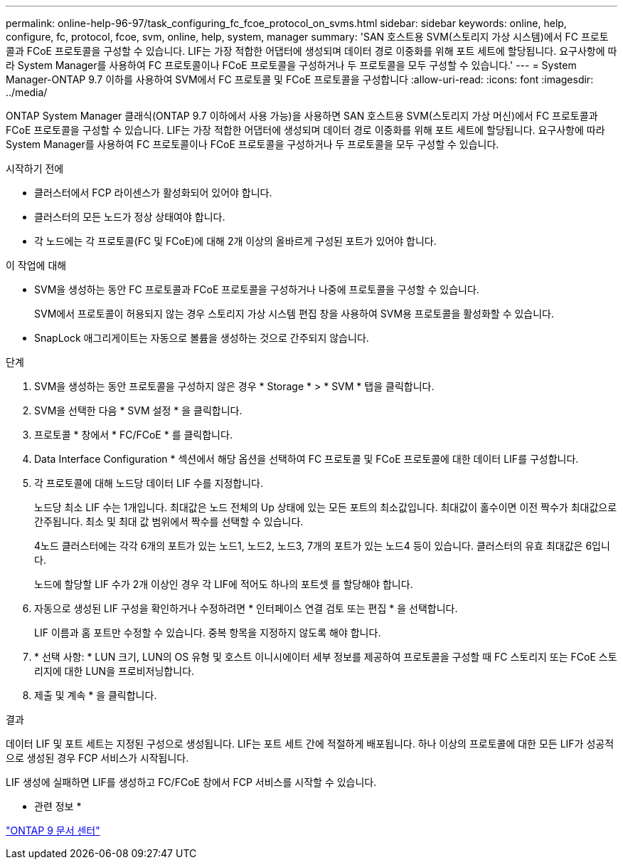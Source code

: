 ---
permalink: online-help-96-97/task_configuring_fc_fcoe_protocol_on_svms.html 
sidebar: sidebar 
keywords: online, help, configure, fc, protocol, fcoe, svm, online, help, system, manager 
summary: 'SAN 호스트용 SVM(스토리지 가상 시스템)에서 FC 프로토콜과 FCoE 프로토콜을 구성할 수 있습니다. LIF는 가장 적합한 어댑터에 생성되며 데이터 경로 이중화를 위해 포트 세트에 할당됩니다. 요구사항에 따라 System Manager를 사용하여 FC 프로토콜이나 FCoE 프로토콜을 구성하거나 두 프로토콜을 모두 구성할 수 있습니다.' 
---
= System Manager-ONTAP 9.7 이하를 사용하여 SVM에서 FC 프로토콜 및 FCoE 프로토콜을 구성합니다
:allow-uri-read: 
:icons: font
:imagesdir: ../media/


[role="lead"]
ONTAP System Manager 클래식(ONTAP 9.7 이하에서 사용 가능)을 사용하면 SAN 호스트용 SVM(스토리지 가상 머신)에서 FC 프로토콜과 FCoE 프로토콜을 구성할 수 있습니다. LIF는 가장 적합한 어댑터에 생성되며 데이터 경로 이중화를 위해 포트 세트에 할당됩니다. 요구사항에 따라 System Manager를 사용하여 FC 프로토콜이나 FCoE 프로토콜을 구성하거나 두 프로토콜을 모두 구성할 수 있습니다.

.시작하기 전에
* 클러스터에서 FCP 라이센스가 활성화되어 있어야 합니다.
* 클러스터의 모든 노드가 정상 상태여야 합니다.
* 각 노드에는 각 프로토콜(FC 및 FCoE)에 대해 2개 이상의 올바르게 구성된 포트가 있어야 합니다.


.이 작업에 대해
* SVM을 생성하는 동안 FC 프로토콜과 FCoE 프로토콜을 구성하거나 나중에 프로토콜을 구성할 수 있습니다.
+
SVM에서 프로토콜이 허용되지 않는 경우 스토리지 가상 시스템 편집 창을 사용하여 SVM용 프로토콜을 활성화할 수 있습니다.

* SnapLock 애그리게이트는 자동으로 볼륨을 생성하는 것으로 간주되지 않습니다.


.단계
. SVM을 생성하는 동안 프로토콜을 구성하지 않은 경우 * Storage * > * SVM * 탭을 클릭합니다.
. SVM을 선택한 다음 * SVM 설정 * 을 클릭합니다.
. 프로토콜 * 창에서 * FC/FCoE * 를 클릭합니다.
. Data Interface Configuration * 섹션에서 해당 옵션을 선택하여 FC 프로토콜 및 FCoE 프로토콜에 대한 데이터 LIF를 구성합니다.
. 각 프로토콜에 대해 노드당 데이터 LIF 수를 지정합니다.
+
노드당 최소 LIF 수는 1개입니다. 최대값은 노드 전체의 Up 상태에 있는 모든 포트의 최소값입니다. 최대값이 홀수이면 이전 짝수가 최대값으로 간주됩니다. 최소 및 최대 값 범위에서 짝수를 선택할 수 있습니다.

+
4노드 클러스터에는 각각 6개의 포트가 있는 노드1, 노드2, 노드3, 7개의 포트가 있는 노드4 등이 있습니다. 클러스터의 유효 최대값은 6입니다.

+
노드에 할당할 LIF 수가 2개 이상인 경우 각 LIF에 적어도 하나의 포트셋 를 할당해야 합니다.

. 자동으로 생성된 LIF 구성을 확인하거나 수정하려면 * 인터페이스 연결 검토 또는 편집 * 을 선택합니다.
+
LIF 이름과 홈 포트만 수정할 수 있습니다. 중복 항목을 지정하지 않도록 해야 합니다.

. * 선택 사항: * LUN 크기, LUN의 OS 유형 및 호스트 이니시에이터 세부 정보를 제공하여 프로토콜을 구성할 때 FC 스토리지 또는 FCoE 스토리지에 대한 LUN을 프로비저닝합니다.
. 제출 및 계속 * 을 클릭합니다.


.결과
데이터 LIF 및 포트 세트는 지정된 구성으로 생성됩니다. LIF는 포트 세트 간에 적절하게 배포됩니다. 하나 이상의 프로토콜에 대한 모든 LIF가 성공적으로 생성된 경우 FCP 서비스가 시작됩니다.

LIF 생성에 실패하면 LIF를 생성하고 FC/FCoE 창에서 FCP 서비스를 시작할 수 있습니다.

* 관련 정보 *

https://docs.netapp.com/ontap-9/index.jsp["ONTAP 9 문서 센터"]
